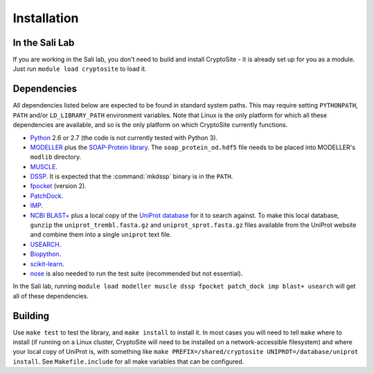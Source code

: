 Installation
************

In the Sali Lab
===============

If you are working in the Sali lab, you don't need to build and install
CryptoSite - it is already set up for you as a module. Just run
``module load cryptosite`` to load it.

Dependencies
============

All dependencies listed below are expected to be found in standard
system paths. This may require setting ``PYTHONPATH``, ``PATH`` and/or
``LD_LIBRARY_PATH`` environment variables. Note that Linux is the only platform
for which all these dependencies are available, and so is the only platform
on which CryptoSite currently functions.

* `Python <https://www.python.org>`_ 2.6 or 2.7 (the code is not currently
  tested with Python 3).

* `MODELLER <https://salilab.org/modeller/>`_ plus the
  `SOAP-Protein library <https://salilab.org/SOAP/>`_.
  The ``soap_protein_od.hdf5`` file needs to be placed into MODELLER's
  ``modlib`` directory.
 
* `MUSCLE <http://www.drive5.com/muscle/>`_.

* `DSSP <http://swift.cmbi.ru.nl/gv/dssp/>`_. It is expected that the
  :command:`mkdssp` binary is in the ``PATH``.

* `fpocket <http://fpocket.sourceforge.net/>`_ (version 2).

* `PatchDock <http://bioinfo3d.cs.tau.ac.il/PatchDock/>`_.

* `IMP <https://integrativemodeling.org/>`_.

* `NCBI BLAST+ <ftp://ftp.ncbi.nlm.nih.gov/blast/executables/blast+/LATEST/>`_
  plus a local copy of the `UniProt database <ftp://ftp.uniprot.org/pub/databases/uniprot/current_release/knowledgebase/complete/>`_ for it to search against.
  To make this local database, ``gunzip`` the ``uniprot_trembl.fasta.gz``
  and ``uniprot_sprot.fasta.gz`` files available from the UniProt website
  and combine them into a single ``uniprot`` text file.

* `USEARCH <http://drive5.com/usearch/download.html>`_.

* `Biopython <http://biopython.org/>`_.

* `scikit-learn <http://scikit-learn.org/>`_.

* `nose <https://nose.readthedocs.io/en/latest/>`_ is also needed to run the
  test suite (recommended but not essential).

In the Sali lab, running 
``module load modeller muscle dssp fpocket patch_dock imp blast+ usearch``
will get all of these dependencies.

Building
========

Use ``make test`` to test the library, and ``make install`` to install it.
In most cases you will need to tell ``make`` where to install (if running on
a Linux cluster, CryptoSite will need to be installed on a network-accessible
filesystem) and where your local copy of UniProt is, with something like
``make PREFIX=/shared/cryptosite UNIPROT=/database/uniprot install``. See
``Makefile.include`` for all make variables that can be configured.
